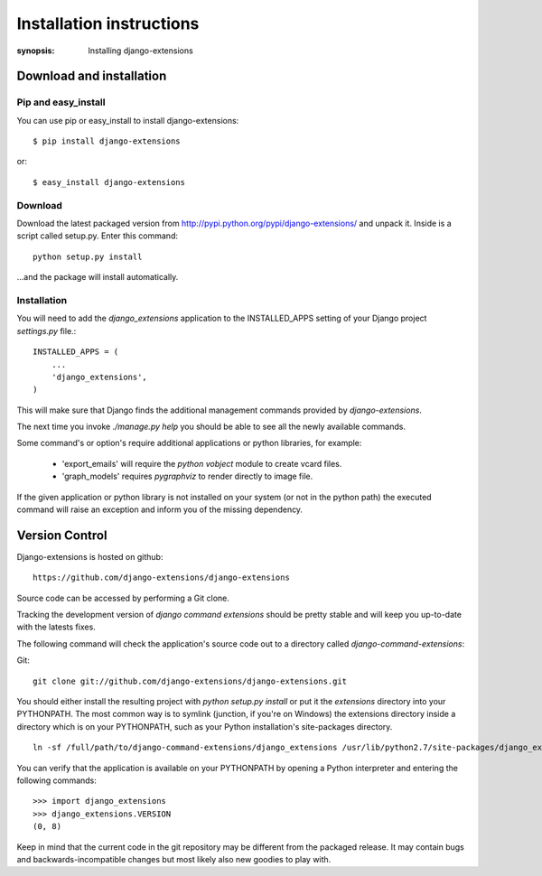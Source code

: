 Installation instructions
=========================

:synopsis: Installing django-extensions


Download and installation
-------------------------

Pip and easy_install
^^^^^^^^^^^^^^^^^^^^

You can use pip or easy_install to install django-extensions::

  $ pip install django-extensions

or::

  $ easy_install django-extensions

Download
^^^^^^^^

Download the latest packaged version from
http://pypi.python.org/pypi/django-extensions/ and unpack it. Inside is a
script called setup.py. Enter this command::

  python setup.py install

...and the package will install automatically.

Installation
^^^^^^^^^^^^

You will need to add the *django_extensions* application to the INSTALLED_APPS
setting of your Django project *settings.py* file.::

  INSTALLED_APPS = (
      ...
      'django_extensions',
  )

This will make sure that Django finds the additional management commands
provided by *django-extensions*.

The next time you invoke *./manage.py help* you should be able to see all the
newly available commands.

Some command's or option's require additional applications or python libraries,
for example:

  * 'export_emails' will require the *python vobject* module to create vcard
    files.
  * 'graph_models' requires *pygraphviz* to render directly to image file.

If the given application or python library is not installed on your system (or
not in the python path) the executed command will raise an exception and inform
you of the missing dependency.

Version Control
---------------

Django-extensions is hosted on github::

 https://github.com/django-extensions/django-extensions

Source code can be accessed by performing a Git clone.

Tracking the development version of *django command extensions* should be
pretty stable and will keep you up-to-date with the latests fixes.

The following command will check the application's source code out to a
directory called *django-command-extensions*:

Git::

  git clone git://github.com/django-extensions/django-extensions.git

You should either install the resulting project with *python setup.py install*
or put it the *extensions* directory into your PYTHONPATH. The most common way
is to symlink (junction, if you're on Windows) the extensions directory inside
a directory which is on your PYTHONPATH, such as your Python installation's
site-packages directory.

::

  ln -sf /full/path/to/django-command-extensions/django_extensions /usr/lib/python2.7/site-packages/django_extensions

You can verify that the application is available on your PYTHONPATH by opening a Python interpreter and entering the following commands:

::

  >>> import django_extensions
  >>> django_extensions.VERSION
  (0, 8)

Keep in mind that the current code in the git repository may be different from the
packaged release. It may contain bugs and backwards-incompatible changes but most
likely also new goodies to play with.

